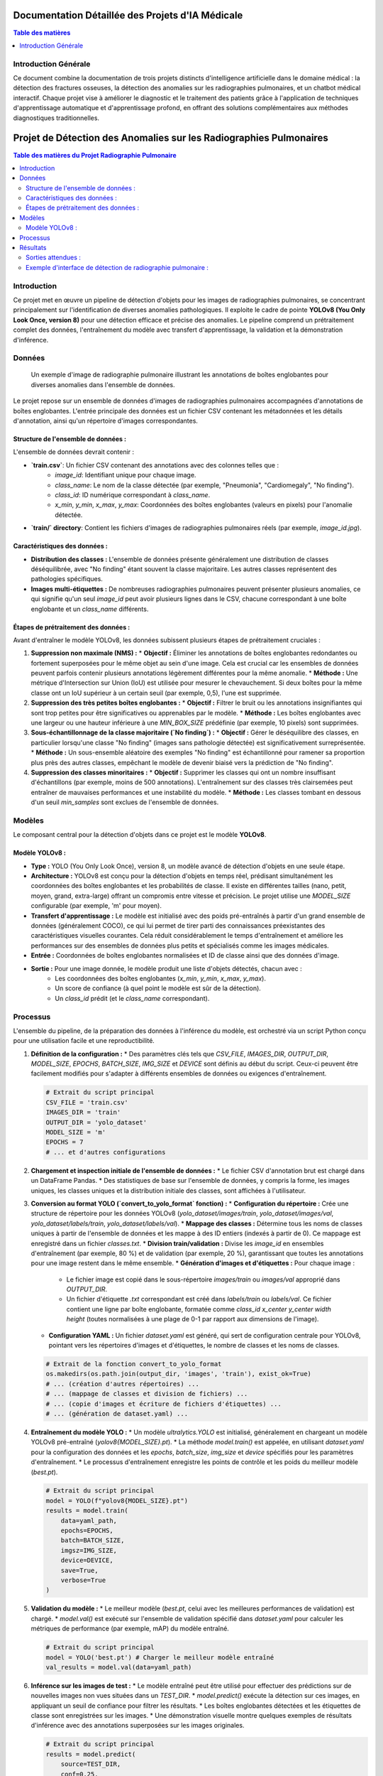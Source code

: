 .. _medical_ai_projects:

=====================================
Documentation Détaillée des Projets d'IA Médicale
=====================================

.. contents:: Table des matières
   :depth: 2
   :local:

Introduction Générale
=====================
Ce document combine la documentation de trois projets distincts d'intelligence artificielle dans le domaine médical : la détection des fractures osseuses, la détection des anomalies sur les radiographies pulmonaires, et un chatbot médical interactif. Chaque projet vise à améliorer le diagnostic et le traitement des patients grâce à l'application de techniques d'apprentissage automatique et d'apprentissage profond, en offrant des solutions complémentaires aux méthodes diagnostiques traditionnelles.

===================================
Projet de Détection des Anomalies sur les Radiographies Pulmonaires
===================================

.. contents:: Table des matières du Projet Radiographie Pulmonaire
   :depth: 2
   :local:

Introduction
============
Ce projet met en œuvre un pipeline de détection d'objets pour les images de radiographies pulmonaires, se concentrant principalement sur l'identification de diverses anomalies pathologiques. Il exploite le cadre de pointe **YOLOv8 (You Only Look Once, version 8)** pour une détection efficace et précise des anomalies. Le pipeline comprend un prétraitement complet des données, l'entraînement du modèle avec transfert d'apprentissage, la validation et la démonstration d'inférence.

Données
====

.. figure:: images/chest_xray_data_example.png
   :alt: Exemple de radiographie pulmonaire avec annotations
   :width: 700px

   Un exemple d'image de radiographie pulmonaire illustrant les annotations de boîtes englobantes pour diverses anomalies dans l'ensemble de données.

Le projet repose sur un ensemble de données d'images de radiographies pulmonaires accompagnées d'annotations de boîtes englobantes. L'entrée principale des données est un fichier CSV contenant les métadonnées et les détails d'annotation, ainsi qu'un répertoire d'images correspondantes.

Structure de l'ensemble de données :
------------------
L'ensemble de données devrait contenir :

* **`train.csv`**: Un fichier CSV contenant des annotations avec des colonnes telles que :
    * `image_id`: Identifiant unique pour chaque image.
    * `class_name`: Le nom de la classe détectée (par exemple, "Pneumonia", "Cardiomegaly", "No finding").
    * `class_id`: ID numérique correspondant à `class_name`.
    * `x_min`, `y_min`, `x_max`, `y_max`: Coordonnées des boîtes englobantes (valeurs en pixels) pour l'anomalie détectée.
* **`train/` directory**: Contient les fichiers d'images de radiographies pulmonaires réels (par exemple, `image_id.jpg`).

Caractéristiques des données :
---------------------
* **Distribution des classes :** L'ensemble de données présente généralement une distribution de classes déséquilibrée, avec "No finding" étant souvent la classe majoritaire. Les autres classes représentent des pathologies spécifiques.
* **Images multi-étiquettes :** De nombreuses radiographies pulmonaires peuvent présenter plusieurs anomalies, ce qui signifie qu'un seul `image_id` peut avoir plusieurs lignes dans le CSV, chacune correspondant à une boîte englobante et un `class_name` différents.

Étapes de prétraitement des données :
-------------------------
Avant d'entraîner le modèle YOLOv8, les données subissent plusieurs étapes de prétraitement cruciales :

1.  **Suppression non maximale (NMS) :**
    * **Objectif :** Éliminer les annotations de boîtes englobantes redondantes ou fortement superposées pour le même objet au sein d'une image. Cela est crucial car les ensembles de données peuvent parfois contenir plusieurs annotations légèrement différentes pour la même anomalie.
    * **Méthode :** Une métrique d'Intersection sur Union (IoU) est utilisée pour mesurer le chevauchement. Si deux boîtes pour la même classe ont un IoU supérieur à un certain seuil (par exemple, 0,5), l'une est supprimée.
2.  **Suppression des très petites boîtes englobantes :**
    * **Objectif :** Filtrer le bruit ou les annotations insignifiantes qui sont trop petites pour être significatives ou apprenables par le modèle.
    * **Méthode :** Les boîtes englobantes avec une largeur ou une hauteur inférieure à une `MIN_BOX_SIZE` prédéfinie (par exemple, 10 pixels) sont supprimées.
3.  **Sous-échantillonnage de la classe majoritaire (`No finding`) :**
    * **Objectif :** Gérer le déséquilibre des classes, en particulier lorsqu'une classe "No finding" (images sans pathologie détectée) est significativement surreprésentée.
    * **Méthode :** Un sous-ensemble aléatoire des exemples "No finding" est échantillonné pour ramener sa proportion plus près des autres classes, empêchant le modèle de devenir biaisé vers la prédiction de "No finding".
4.  **Suppression des classes minoritaires :**
    * **Objectif :** Supprimer les classes qui ont un nombre insuffisant d'échantillons (par exemple, moins de 500 annotations). L'entraînement sur des classes très clairsemées peut entraîner de mauvaises performances et une instabilité du modèle.
    * **Méthode :** Les classes tombant en dessous d'un seuil `min_samples` sont exclues de l'ensemble de données.

Modèles
======
Le composant central pour la détection d'objets dans ce projet est le modèle **YOLOv8**.

Modèle YOLOv8 :
-------------
* **Type :** YOLO (You Only Look Once), version 8, un modèle avancé de détection d'objets en une seule étape.
* **Architecture :** YOLOv8 est conçu pour la détection d'objets en temps réel, prédisant simultanément les coordonnées des boîtes englobantes et les probabilités de classe. Il existe en différentes tailles (nano, petit, moyen, grand, extra-large) offrant un compromis entre vitesse et précision. Le projet utilise une `MODEL_SIZE` configurable (par exemple, 'm' pour moyen).
* **Transfert d'apprentissage :** Le modèle est initialisé avec des poids pré-entraînés à partir d'un grand ensemble de données (généralement COCO), ce qui lui permet de tirer parti des connaissances préexistantes des caractéristiques visuelles courantes. Cela réduit considérablement le temps d'entraînement et améliore les performances sur des ensembles de données plus petits et spécialisés comme les images médicales.
* **Entrée :** Coordonnées de boîtes englobantes normalisées et ID de classe ainsi que des données d'image.
* **Sortie :** Pour une image donnée, le modèle produit une liste d'objets détectés, chacun avec :
    * Les coordonnées des boîtes englobantes (`x_min`, `y_min`, `x_max`, `y_max`).
    * Un score de confiance (à quel point le modèle est sûr de la détection).
    * Un `class_id` prédit (et le `class_name` correspondant).

Processus
=======
L'ensemble du pipeline, de la préparation des données à l'inférence du modèle, est orchestré via un script Python conçu pour une utilisation facile et une reproductibilité.

1.  **Définition de la configuration :**
    * Des paramètres clés tels que `CSV_FILE`, `IMAGES_DIR`, `OUTPUT_DIR`, `MODEL_SIZE`, `EPOCHS`, `BATCH_SIZE`, `IMG_SIZE` et `DEVICE` sont définis au début du script. Ceux-ci peuvent être facilement modifiés pour s'adapter à différents ensembles de données ou exigences d'entraînement.

    .. code-block:: python

        # Extrait du script principal
        CSV_FILE = 'train.csv'
        IMAGES_DIR = 'train'
        OUTPUT_DIR = 'yolo_dataset'
        MODEL_SIZE = 'm'
        EPOCHS = 7
        # ... et d'autres configurations

2.  **Chargement et inspection initiale de l'ensemble de données :**
    * Le fichier CSV d'annotation brut est chargé dans un DataFrame Pandas.
    * Des statistiques de base sur l'ensemble de données, y compris la forme, les images uniques, les classes uniques et la distribution initiale des classes, sont affichées à l'utilisateur.

3.  **Conversion au format YOLO (`convert_to_yolo_format` fonction) :**
    * **Configuration du répertoire :** Crée une structure de répertoire pour les données YOLOv8 (`yolo_dataset/images/train`, `yolo_dataset/images/val`, `yolo_dataset/labels/train`, `yolo_dataset/labels/val`).
    * **Mappage des classes :** Détermine tous les noms de classes uniques à partir de l'ensemble de données et les mappe à des ID entiers (indexés à partir de 0). Ce mappage est enregistré dans un fichier `classes.txt`.
    * **Division train/validation :** Divise les `image_id` en ensembles d'entraînement (par exemple, 80 %) et de validation (par exemple, 20 %), garantissant que toutes les annotations pour une image restent dans le même ensemble.
    * **Génération d'images et d'étiquettes :** Pour chaque image :
        * Le fichier image est copié dans le sous-répertoire `images/train` ou `images/val` approprié dans `OUTPUT_DIR`.
        * Un fichier d'étiquette `.txt` correspondant est créé dans `labels/train` ou `labels/val`. Ce fichier contient une ligne par boîte englobante, formatée comme `class_id x_center y_center width height` (toutes normalisées à une plage de 0-1 par rapport aux dimensions de l'image).
    * **Configuration YAML :** Un fichier `dataset.yaml` est généré, qui sert de configuration centrale pour YOLOv8, pointant vers les répertoires d'images et d'étiquettes, le nombre de classes et les noms de classes.

    .. code-block:: python

        # Extrait de la fonction convert_to_yolo_format
        os.makedirs(os.path.join(output_dir, 'images', 'train'), exist_ok=True)
        # ... (création d'autres répertoires) ...
        # ... (mappage de classes et division de fichiers) ...
        # ... (copie d'images et écriture de fichiers d'étiquettes) ...
        # ... (génération de dataset.yaml) ...

4.  **Entraînement du modèle YOLO :**
    * Un modèle `ultralytics.YOLO` est initialisé, généralement en chargeant un modèle YOLOv8 pré-entraîné (`yolov8{MODEL_SIZE}.pt`).
    * La méthode `model.train()` est appelée, en utilisant `dataset.yaml` pour la configuration des données et les `epochs`, `batch_size`, `img_size` et `device` spécifiés pour les paramètres d'entraînement.
    * Le processus d'entraînement enregistre les points de contrôle et les poids du meilleur modèle (`best.pt`).

    .. code-block:: python

        # Extrait du script principal
        model = YOLO(f"yolov8{MODEL_SIZE}.pt")
        results = model.train(
            data=yaml_path,
            epochs=EPOCHS,
            batch=BATCH_SIZE,
            imgsz=IMG_SIZE,
            device=DEVICE,
            save=True,
            verbose=True
        )

5.  **Validation du modèle :**
    * Le meilleur modèle (`best.pt`, celui avec les meilleures performances de validation) est chargé.
    * `model.val()` est exécuté sur l'ensemble de validation spécifié dans `dataset.yaml` pour calculer les métriques de performance (par exemple, mAP) du modèle entraîné.

    .. code-block:: python

        # Extrait du script principal
        model = YOLO('best.pt') # Charger le meilleur modèle entraîné
        val_results = model.val(data=yaml_path)

6.  **Inférence sur les images de test :**
    * Le modèle entraîné peut être utilisé pour effectuer des prédictions sur de nouvelles images non vues situées dans un `TEST_DIR`.
    * `model.predict()` exécute la détection sur ces images, en appliquant un seuil de confiance pour filtrer les résultats.
    * Les boîtes englobantes détectées et les étiquettes de classe sont enregistrées sur les images.
    * Une démonstration visuelle montre quelques exemples de résultats d'inférence avec des annotations superposées sur les images originales.

    .. code-block:: python

        # Extrait du script principal
        results = model.predict(
            source=TEST_DIR,
            conf=0.25,
            save=True
        )
        # ... (visualisation des résultats) ...

Résultats
=======
Le résultat de ce pipeline est un modèle YOLOv8 entraîné capable de détecter diverses anomalies sur les images de radiographies pulmonaires, ainsi que des métriques de performance détaillées et des démonstrations visuelles de ses capacités.

Sorties attendues :
-----------------
* **Poids du modèle entraîné :** Un fichier `best.pt` contenant les poids optimisés du modèle YOLOv8, prêt pour le déploiement.
* **Métriques d'entraînement :** Journaux et tracés (générés par YOLOv8) montrant la progression de l'entraînement (perte, précision, mAP) sur les époques.
* **Métriques de validation :** Métriques de performance quantitatives (par exemple, précision, rappel, mAP) sur l'ensemble de données de validation.
* **Résultats d'inférence :** Images avec des boîtes englobantes superposées et des étiquettes de classe pour les anomalies détectées, démontrant les performances du modèle sur des données non vues.

Exemple d'interface de détection de radiographie pulmonaire :
----------------------------------------
Bien qu'une interface utilisateur graphique (GUI) dédiée à l'inférence de détection de radiographie pulmonaire ne fasse pas explicitement partie du script fourni, dans une application réelle, les résultats de l'inférence seraient généralement affichés via une interface similaire à cet exemple conceptuel :

.. figure:: images/GUI/chest_xray_detection_interface.png
   :alt: Interface conceptuelle de détection de radiographie pulmonaire
   :width: 800px

   Une image conceptuelle d'une interface utilisateur où les images de radiographies pulmonaires sont téléchargées, et les anomalies détectées (avec des boîtes englobantes et des étiquettes) sont affichées à l'utilisateur. Cela inclurait généralement des scores de confiance et potentiellement une liste de pathologies identifiées.

=============================
Projet de Détection des Fractures Osseuses
=============================

.. contents:: Table des matières du Projet Fracture Osseuse
   :depth: 2
   :local:

Introduction
============
Ce projet se concentre sur la détection et la classification automatisées des fractures osseuses à partir d'images de radiographies à l'aide de techniques d'apprentissage profond. L'objectif principal est d'améliorer la précision et l'efficacité du diagnostic des fractures, en fournissant une solution robuste pour compléter ou améliorer les méthodes de diagnostic traditionnelles dépendantes de l'homme.

Données
====
Le projet utilise l'ensemble de données **MURA (Musculoskeletal Radiographs)**, une collection complète d'images de radiographies musculo-squelettiques.

Aperçu de l'ensemble de données :
------------------
L'ensemble de données MURA comprend 20 335 images de radiographies, classées en trois parties osseuses distinctes :

.. list-table:: Distribution de l'ensemble de données MURA
   :widths: 20 20 20 20
   :header-rows: 1

   * - Partie
     - Normale
     - Fracturée
     - Total
   * - Coude
     - 3160
     - 2236
     - 5396
   * - Main
     - 4330
     - 1673
     - 6003
   * - Épaule
     - 4496
     - 4440
     - 8936

Structure des données :
---------------
L'ensemble de données est organisé en ensembles `train` et `valid`. Chaque ensemble contient des dossiers spécifiques au patient, et dans chaque dossier de patient, il y a généralement 1 à 3 images de radiographies correspondant à la même partie osseuse.

Division des données :
---------------
Pour l'entraînement et l'évaluation du modèle, l'ensemble de données est divisé comme suit :

* **Ensemble d'entraînement :** 72 % des données
* **Ensemble de validation :** 18 % des données
* **Ensemble de test :** 10 % des données

Modèles
======
Le cœur de ce projet repose sur les Réseaux de Neurones Convolutifs (CNN), en tirant spécifiquement parti de l'architecture **ResNet50**. La solution utilise une approche de classification en deux étapes, nécessitant deux types de modèles :

1.  **Modèle de classification des parties osseuses :**
    * **Objectif :** Identifier le type d'os spécifique (Coude, Main ou Épaule) présent dans une image de radiographie en entrée.
    * **Architecture :** Basée sur un modèle **ResNet50** pré-entraîné (sans sa couche de classification supérieure), suivi de couches denses personnalisées adaptées à la classification en 3 catégories.
    * **Pré-entraînement :** Le modèle de base ResNet50 utilise des poids pré-entraînés sur l'ensemble de données ImageNet, et ses couches sont initialement figées (`trainable = False`) pour agir comme un extracteur de caractéristiques.

2.  **Modèles de détection des fractures (spécifiques à la partie) :**
    * **Objectif :** Déterminer si une partie osseuse détectée est fracturée ou normale. Il existe un modèle distinct pour chaque type d'os.
    * **Architecture :** Trois modèles distincts, chacun utilisant une base **ResNet50**, sont entraînés. Chaque modèle est spécialisé pour l'un des trois types d'os (Coude, Main, Épaule).
    * **Sortie :** Chaque modèle classe son image d'os respective dans l'une des deux catégories : 'fracturée' ou 'normale'.

Entraînement
========
Le processus d'entraînement implique deux phases distinctes, correspondant aux deux types de modèles utilisés dans le pipeline de classification.

Aspects communs de l'entraînement :
-------------------------
* **Augmentation des données :** Des techniques telles que le retournement horizontal sont appliquées aux images d'entraînement pour augmenter la diversité de l'ensemble de données et améliorer la généralisation du modèle.
* **Prétraitement :** Les images sont prétraitées à l'aide de `tf.keras.applications.resnet50.preprocess_input` pour correspondre aux exigences d'entrée du modèle ResNet50.
* **Dimensions de l'image :** Toutes les images sont redimensionnées à 224x224 pixels avec 3 canaux RVB.
* **Optimiseur :** L'optimiseur Adam avec un faible taux d'apprentissage (0.0001) est utilisé pour l'entraînement.
* **Fonction de perte :** `categorical_crossentropy` est employée comme fonction de perte.
* **Callbacks :** L'arrêt précoce (Early Stopping) est utilisé pour surveiller la perte de validation et prévenir le surapprentissage, en restaurant les meilleurs poids trouvés pendant l'entraînement.

Entraînement du modèle de classification des parties osseuses :
-----------------------------------------
Ce modèle est entraîné pour distinguer les radiographies du coude, de la main et de l'épaule.

.. code-block:: python

    # Extrait de training_parts.py pour contexte
    # Compilation et entraînement du modèle pour la classification des parties osseuses
    model.compile(optimizer=Adam(learning_rate=0.0001), loss='categorical_crossentropy', metrics=['accuracy'])
    callbacks = tf.keras.callbacks.EarlyStopping(monitor='val_loss', patience=3, restore_best_weights=True)
    history = model.fit(train_images, validation_data=val_images, epochs=25,
                        callbacks=[callbacks])
    model.save(THIS_FOLDER + "/weights/ResNet50_BodyParts.h5")

**Tracés de perte et de précision pour la prédiction des parties du corps :**

.. figure:: BodyPartAcc.png
   :alt: Tracé de précision des parties du corps

   Tracé de précision pour le modèle de prédiction des parties du corps.

.. figure:: BodyPartLoss.png
   :alt: Tracé de perte des parties du corps

   Tracé de perte pour le modèle de prédiction des parties du corps.


Entraînement des modèles de détection des fractures (spécifiques à la partie) :
---------------------------------------------------
Des modèles distincts sont entraînés pour chaque partie osseuse (Coude, Main, Épaule) afin de détecter la présence d'une fracture.

**Modèle de détection des fractures du coude :**

.. code-block:: python

    # Extrait de training_fracture.py pour contexte (exemple pour le coude)
    # Compilation et entraînement du modèle pour la détection des fractures du coude
    model.compile(optimizer=Adam(learning_rate=0.0001), loss='categorical_crossentropy', metrics=['accuracy'])
    callbacks = tf.keras.callbacks.EarlyStopping(monitor='val_loss', patience=3, restore_best_weights=True)
    history = model.fit(train_images, validation_data=val_images, epochs=25, callbacks=[callbacks])
    model.save(THIS_FOLDER + "/weights/ResNet50_Elbow_frac.h5")

**Tracés de perte et de précision pour la détection des fractures du coude :**

.. figure:: FractureDetection/Elbow/_Accuracy.jpeg
   :alt: Tracé de précision de la détection des fractures du coude

   Tracé de précision pour le modèle de détection des fractures du coude.

.. figure:: FractureDetection/Elbow/_Loss.jpeg
   :alt: Tracé de perte de la détection des fractures du coude

   Tracé de perte pour le modèle de détection des fractures du coude.

**Modèle de détection des fractures de la main :**

.. code-block:: python

    # Extrait de training_fracture.py pour contexte (exemple pour la main)
    # Compilation et entraînement du modèle pour la détection des fractures de la main
    model.compile(optimizer=Adam(learning_rate=0.0001), loss='categorical_crossentropy', metrics=['accuracy'])
    callbacks = tf.keras.callbacks.EarlyStopping(monitor='val_loss', patience=3, restore_best_weights=True)
    history = model.fit(train_images, validation_data=val_images, epochs=25, callbacks=[callbacks])
    model.save(THIS_FOLDER + "/weights/ResNet50_Hand_frac.h5")

**Tracés de perte et de précision pour la détection des fractures de la main :**

.. figure:: FractureDetection/Hand/_Accuracy.jpeg
   :alt: Tracé de précision de la détection des fractures de la main

   Tracé de précision pour le modèle de détection des fractures de la main.

.. figure:: FractureDetection/Hand/_Loss.jpeg
   :alt: Tracé de perte de la détection des fractures de la main

   Tracé de perte pour le modèle de détection des fractures de la main.

**Modèle de détection des fractures de l'épaule :**

.. code-block:: python

    # Extrait de training_fracture.py pour contexte (exemple pour l'épaule)
    # Compilation et entraînement du modèle pour la détection des fractures de l'épaule
    model.compile(optimizer=Adam(learning_rate=0.0001), loss='categorical_crossentropy', metrics=['accuracy'])
    callbacks = tf.keras.callbacks.EarlyStopping(monitor='val_loss', patience=3, restore_best_weights=True)
    history = model.fit(train_images, validation_data=val_images, epochs=25, callbacks=[callbacks])
    model.save(THIS_FOLDER + "/weights/ResNet50_Shoulder_frac.h5")

**Tracés de perte et de précision pour la détection des fractures de l'épaule :**

.. figure:: FractureDetection/Shoulder/_Accuracy.jpeg
   :alt: Tracé de précision de la détection des fractures de l'épaule

   Tracé de précision pour le modèle de détection des fractures de l'épaule.

.. figure:: FractureDetection/Shoulder/_Loss.jpeg
   :alt: Tracé de perte de la détection des fractures de l'épaule

   Tracé de perte pour le modèle de détection des fractures de l'épaule.

Pipeline d'architecture de classification
====================================

L'architecture globale du pipeline de détection des fractures osseuses implique un processus en deux étapes pour identifier d'abord la partie osseuse, puis détecter une fracture dans cette partie spécifique.

.. figure:: images/Architecture.png
   :alt: Architecture de l'algorithme

   Diagramme illustrant le pipeline d'architecture de classification en deux étapes.

=====================================
Projet de Chatbot Médical
=====================================

.. contents:: Table des matières du Projet Chatbot Médical
   :depth: 2
   :local:

Introduction
============
Ce projet développe un chatbot médical interactif utilisant Flask et l'apprentissage automatique. Sa fonction principale est de diagnostiquer les maladies potentielles en fonction des symptômes fournis par l'utilisateur, d'offrir des informations pertinentes telles que des descriptions de maladies et des précautions, et d'évaluer la gravité des symptômes. Le chatbot utilise le Traitement du Langage Naturel (TLN) pour comprendre l'entrée de l'utilisateur et un modèle K-Nearest Neighbors (KNN) pour la prédiction des maladies.

Données
====

.. figure:: images/medical_data_overview.png
   :alt: Aperçu des fichiers de données médicales
   :width: 600px

   Un diagramme illustratif montrant l'interconnexion des divers fichiers de données médicales utilisés dans le projet.

Le chatbot exploite plusieurs ensembles de données structurées pour son fonctionnement, principalement situés dans le répertoire `Medical_dataset/`. Ces fichiers fournissent la base de connaissances pour l'identification des symptômes, la prédiction des maladies et la fourniture d'informations médicales pertinentes.

Fichiers de l'ensemble de données :
----------------
* **`Training.csv`**:
    * **Objectif :** Le principal ensemble de données utilisé pour l'entraînement du modèle de prédiction des maladies. Il contient des lignes représentant des cas de patients, avec des colonnes pour divers symptômes (indicateurs binaires de présence/absence) et une colonne finale pour le `prognosis` (maladie) diagnostiqué.
    * **Rôle :** Fournit la cartographie principale symptôme-maladie pour le modèle d'apprentissage automatique.
* **`Testing.csv`**:
    * **Objectif :** Utilisé pour évaluer les performances du modèle de prédiction des maladies entraîné. Il a la même structure que `Training.csv`.
    * **Rôle :** Garantit que les prédictions du modèle sont précises sur des données non vues.
* **`tfidfsymptoms.csv`**:
    * **Objectif :** Contient des représentations vectorisées TF-IDF (Term Frequency-Inverse Document Frequency) des descriptions de symptômes.
    * **Rôle :** Crucial pour le composant NLP, permettant au chatbot de comparer les descriptions de symptômes saisies par l'utilisateur avec des symptômes connus à l'aide de la similarité cosinus pour les identifier avec précision.
* **`intents_short.json`**:
    * **Objectif :** Définit la compréhension du chatbot des diverses "intentions" médicales et des modèles de symptômes associés.
    * **Rôle :** Aide à mapper les descriptions de symptômes en langage naturel à des noms de symptômes standardisés reconnus par le système.
* **`symptom_Description.csv`**:
    * **Objectif :** Mappe chaque maladie à une description concise.
    * **Rôle :** Utilisé pour fournir aux utilisateurs un contexte informatif sur leur diagnostic prédit.
* **`symptom_severity.csv`**:
    * **Objectif :** Attribue un score de gravité à des symptômes individuels.
    * **Rôle :** Utilisé conjointement avec la durée des symptômes pour calculer un niveau de gravité global pour l'état du patient.
* **`symptom_precaution.csv`**:
    * **Objectif :** Mappe les maladies à une liste de précautions recommandées.
    * **Rôle :** Offre des conseils pratiques aux utilisateurs en fonction de leur diagnostic prédit.

Modèle
=====
Le cœur de la capacité prédictive du chatbot est un classifieur **K-Nearest Neighbors (KNN)**.

Modèle de prédiction des maladies :
-------------------------
* **Type :** Classifieur K-Nearest Neighbors (KNN).
* **Entrée des données d'entraînement :** Vecteurs de symptômes codés en un seul coup (OHV). Chaque caractéristique du vecteur OHV correspond à un symptôme spécifique, avec une valeur de 1 si le symptôme est présent et 0 sinon.
* **Sortie des données d'entraînement :** Le `prognosis` (maladie) associé à la combinaison de symptômes.
* **Rôle :** Une fois que les symptômes de l'utilisateur sont convertis au format OHV, le modèle KNN identifie les `k` cas de patients historiques les plus similaires (voisins) et prédit la maladie en fonction de la classe majoritaire parmi ces voisins.
* **Implémentation :** Le modèle KNN entraîné est sérialisé et chargé à partir de `model/knn.pkl`.

Modèles/Techniques NLP de support :
----------------------------------
Bien qu'il ne s'agisse pas de "modèles" distincts au sens du classifieur KNN, plusieurs techniques NLP et structures de données prétraitées agissent comme des modèles de support pour la compréhension du langage naturel :

* **Vectoriseur TF-IDF :** Utilisé pour convertir les descriptions textuelles des symptômes en vecteurs numériques (`tfidfsymptoms.csv`). Cela permet une comparaison sémantique entre l'entrée de l'utilisateur et les symptômes connus.
* **Similarité Cosinus :** Employée pour calculer la similarité entre le vecteur TF-IDF de la description d'un symptôme de l'utilisateur et les vecteurs TF-IDF des symptômes connus, aidant à identifier avec précision le symptôme.
* **Composants NLTK :**
    * **Tokenisation (tokeniseur Punkt) :** Décompose le texte en mots individuels.
    * **Lemmatisation (Lemmatiseur WordNet) :** Réduit les mots à leur forme de base (par exemple, "courir" pour "running").
    * **Suppression des mots vides :** Élimine les mots courants (par exemple, "le", "est") qui ne portent pas de signification significative pour l'identification des symptômes.

Processus
=======
Le chatbot fonctionne comme une application web Flask, guidant l'utilisateur à travers une conversation structurée pour recueillir les symptômes et fournir un diagnostic. L'ensemble du processus est basé sur l'état, géré par un dictionnaire `chat_state` dans la session de l'utilisateur.

1.  **Initialisation de l'application (`initialize_app`) :**
    * Au démarrage de l'application, tous les composants nécessaires sont chargés : le modèle KNN (`knn.pkl`), divers ensembles de données médicales (`.csv` et `.json`), et les données NLTK.
    * Les dictionnaires globaux (`severityDictionary`, `description_list`, `precautionDictionary`) sont remplis pour une consultation rapide pendant les conversations.

    .. code-block:: python

        # Extrait de app.py
        def initialize_app():
            if not load_model_and_data():
                print("Failed to load necessary data. Some features may not work.")
                return False
            getSeverityDict()
            getprecautionDict()
            getDescription()
            return True

2.  **Début de la conversation et gestion de l'état :**
    * Lorsqu'un utilisateur accède à l'URL racine (`/`), une nouvelle session de discussion est initialisée, définissant le `chat_state` par défaut (`'name'` étape).
    * Tous les messages de l'utilisateur sont envoyés au point d'API `/chat`, où la fonction `process_chat_message` dirige le flux de conversation en fonction de `chat_state['step']`.

    .. code-block:: python

        # Extrait de app.py
        def init_chat_state():
            return {
                'step': 'name',
                'name': '',
                'symptoms': [],
                'current_symptom_options': [],
                'current_symptom_index': 0,
                'possible_diseases': [],
                'additional_symptoms_asked': [],
                'current_disease_index': 0,
                'current_disease_symptom_index': 0,
                'awaiting_days': False,
                'final_diagnosis': None
            }

        @app.route('/')
        def index():
            if 'chat_state' not in session:
                session['chat_state'] = init_chat_state()
            return render_template('index.html')

        @app.route('/chat', methods=['POST'])
        def chat():
            # ... (logique de traitement des messages) ...
            response = process_chat_message(user_message, chat_state)
            # ... (mise à jour de la session et retour de la réponse) ...

3.  **Identification et confirmation des symptômes :**
    * Le chatbot demande d'abord le nom de l'utilisateur, puis son symptôme principal.
    * Il utilise `predictSym()` qui applique le prétraitement du texte (`preprocess_sent()`, `bag_of_words()`) et la similarité cosinus par rapport à `tfidfsymptoms.csv` pour identifier un symptôme probable à partir de l'entrée de texte libre de l'utilisateur.
    * Si plusieurs symptômes potentiels sont identifiés, le chatbot pose des questions de clarification "oui/non" pour confirmer le bon symptôme.

    .. code-block:: python

        # Extrait de app.py
        def predictSym(sym, vocab, app_tag):
            sym = preprocess_sent(sym)
            bow = np.array(bag_of_words(sym, vocab))
            # ... (calcul de la similarité cosinus) ...
            # ... (retourne les symptômes possibles et la confiance) ...

4.  **Collecte progressive des symptômes et affinement du diagnostic :**
    * Une fois les symptômes initiaux confirmés, le chatbot calcule les `possible_diseases()` en fonction des symptômes recueillis jusqu'à présent.
    * Si plusieurs maladies sont encore possibles, il pose de manière itérative des questions sur des symptômes supplémentaires associés à ces maladies candidates (`symVONdisease()`) que l'utilisateur n'a pas encore mentionnés. Cette interrogation interactive aide à affiner le diagnostic.

5.  **Prédiction des maladies :**
    * Lorsque suffisamment de symptômes sont collectés, ou si la liste des `possible_diseases` a été affinée (idéalement à une seule), le chatbot effectue une prédiction finale.
    * Les symptômes collectés sont convertis en un vecteur codé en un seul coup (OHV) à l'aide de la fonction `OHV()`, correspondant au format des données d'entraînement.
    * Le modèle KNN (`knn.predict()`) prédit ensuite la maladie la plus probable.

    .. code-block:: python

        # Extrait de app.py
        def make_final_prediction(chat_state):
            ohv_result = OHV(chat_state['symptoms'], all_symp_col)
            prediction = knn.predict(ohv_result)
            predicted_disease = prediction[0]
            # ... (stockage du diagnostic, mise à jour de l'état) ...

6.  **Évaluation de la gravité et précautions :**
    * Le chatbot demande à l'utilisateur la durée (nombre de jours) pendant laquelle il a ressenti les symptômes.
    * À l'aide de `calc_condition()`, il évalue la gravité en fonction de la somme des gravités des symptômes individuels (`severityDictionary`) et de la durée.
    * Il fournit ensuite des conseils généraux et, le cas échéant, une liste de précautions (`precautionDictionary`) spécifiques à la maladie diagnostiquée.

7.  **Réinitialisation de la conversation :**
    * À la fin d'une consultation, il est demandé à l'utilisateur s'il a besoin d'une autre consultation. Si "oui", le `chat_state` est réinitialisé, lançant une nouvelle conversation.

Résultats
=======
Le résultat principal du chatbot est un diagnostic conversationnel et des informations médicales pertinentes.

Interface du Chatbot :
------------------
L'interaction se déroule via une interface de chat web. Les résultats sont affichés directement dans la fenêtre de chat, fournissant un retour en temps réel à l'utilisateur.

.. figure:: images/GUI/chatbot_interface.png
   :alt: Interface utilisateur du Chatbot
   :width: 700px

   Une capture d'écran de l'interface web interactive, montrant un flux de conversation typique, la saisie des symptômes et la sortie du diagnostic.

Sorties attendues :
-----------------
* **Maladie prédite :** La maladie la plus probable en fonction des symptômes fournis.
* **Description de la maladie :** Une brève explication de la maladie prédite.
* **Évaluation de la gravité :** Une indication de la gravité de l'affection basée sur l'intensité et la durée des symptômes.
* **Précautions :** Actions ou précautions recommandées spécifiques à la maladie diagnostiquée.
* **Flux interactif :** La possibilité de clarifier les symptômes, de poser des questions sur des symptômes supplémentaires et de redémarrer la consultation.
